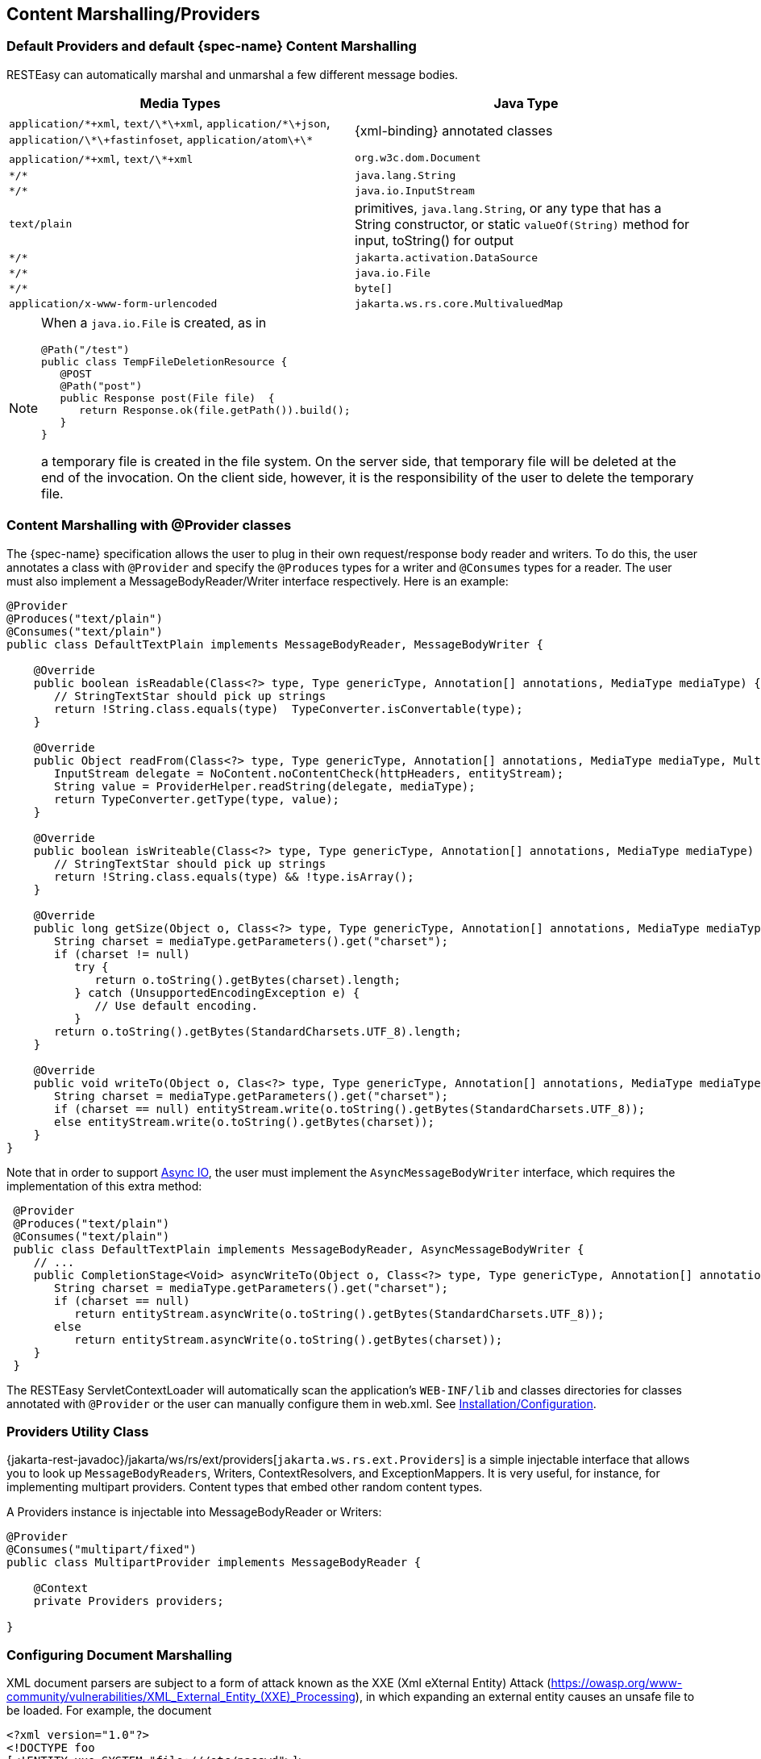== Content Marshalling/Providers

=== Default Providers and default {spec-name} Content Marshalling

RESTEasy can automatically marshal and unmarshal a few different message bodies. 



[cols="1,1", frame="topbot", options="header"]
|===
| 
Media Types
|
Java Type
|
`application/\*\+xml`, `text/\*\+xml`, `application/\*\+json`, `application/\*\+fastinfoset`, `application/atom\+\*`
|
{xml-binding} annotated classes
|
`application/\*+xml`, `text/\*+xml`
|
`org.w3c.dom.Document`
|
`\*/*`
|
`java.lang.String`
|
`\*/*`
|
`java.io.InputStream`
|
`text/plain`
|
primitives, `java.lang.String`, or any type that has a String constructor, or static `valueOf(String)` method for input,
toString() for output
|
`\*/*`
|
`jakarta.activation.DataSource`
|
`\*/*`
|
`java.io.File`
|
`\*/*`
|
`byte[]`
|
`application/x-www-form-urlencoded`
|
`jakarta.ws.rs.core.MultivaluedMap`
|===

[NOTE]
====
When a `java.io.File` is created, as in

[source,java]
----

@Path("/test")
public class TempFileDeletionResource {
   @POST
   @Path("post")
   public Response post(File file)  {
      return Response.ok(file.getPath()).build();
   }
}
----

a temporary file is created in the file system.
On the server side, that temporary file will be deleted at the end of the invocation.
On the client side, however, it is the responsibility of the user to  delete the temporary file.
====




[[_content_marshalling_with__provider_classes]]
=== Content Marshalling with @Provider classes

The {spec-name} specification allows the user to plug in their own request/response body reader and writers.
To do this, the user annotates a class with `@Provider` and specify the `@Produces` types for a writer and `@Consumes` types for a reader.
The user must also implement a MessageBodyReader/Writer interface respectively.
Here is an example:

[source,java]
----
@Provider
@Produces("text/plain")
@Consumes("text/plain")
public class DefaultTextPlain implements MessageBodyReader, MessageBodyWriter {

    @Override
    public boolean isReadable(Class<?> type, Type genericType, Annotation[] annotations, MediaType mediaType) {
       // StringTextStar should pick up strings
       return !String.class.equals(type)  TypeConverter.isConvertable(type);
    }

    @Override
    public Object readFrom(Class<?> type, Type genericType, Annotation[] annotations, MediaType mediaType, MultivaluedMap httpHeaders, InputStream entityStream) throws IOException, WebApplicationException {
       InputStream delegate = NoContent.noContentCheck(httpHeaders, entityStream);
       String value = ProviderHelper.readString(delegate, mediaType);
       return TypeConverter.getType(type, value);
    }

    @Override
    public boolean isWriteable(Class<?> type, Type genericType, Annotation[] annotations, MediaType mediaType) {
       // StringTextStar should pick up strings
       return !String.class.equals(type) && !type.isArray();
    }

    @Override
    public long getSize(Object o, Class<?> type, Type genericType, Annotation[] annotations, MediaType mediaType) {
       String charset = mediaType.getParameters().get("charset");
       if (charset != null)
          try {
             return o.toString().getBytes(charset).length;
          } catch (UnsupportedEncodingException e) {
             // Use default encoding.
          }
       return o.toString().getBytes(StandardCharsets.UTF_8).length;
    }

    @Override
    public void writeTo(Object o, Clas<?> type, Type genericType, Annotation[] annotations, MediaType mediaType, MultivaluedMap httpHeaders, OutputStream entityStream) throws IOException, WebApplicationException {
       String charset = mediaType.getParameters().get("charset");
       if (charset == null) entityStream.write(o.toString().getBytes(StandardCharsets.UTF_8));
       else entityStream.write(o.toString().getBytes(charset));
    }
}
----

Note that in order to support <<_asynchronous_io,Async IO>>, the user must implement the `AsyncMessageBodyWriter` interface, which requires the implementation of this extra method: 

[source,java]
----
 @Provider
 @Produces("text/plain")
 @Consumes("text/plain")
 public class DefaultTextPlain implements MessageBodyReader, AsyncMessageBodyWriter {
    // ...
    public CompletionStage<Void> asyncWriteTo(Object o, Class<?> type, Type genericType, Annotation[] annotations, MediaType mediaType, MultivaluedMap httpHeaders, AsyncOutputStream entityStream) {
       String charset = mediaType.getParameters().get("charset");
       if (charset == null)
          return entityStream.asyncWrite(o.toString().getBytes(StandardCharsets.UTF_8));
       else
          return entityStream.asyncWrite(o.toString().getBytes(charset));
    }
 }
----

The RESTEasy ServletContextLoader will automatically scan the application's `WEB-INF/lib` and classes directories for classes annotated with `@Provider` or the user can manually configure them in web.xml.
See <<installation_configuration,Installation/Configuration>>.



[[_messagebodyworkers]]
=== Providers Utility Class

{jakarta-rest-javadoc}/jakarta/ws/rs/ext/providers[`jakarta.ws.rs.ext.Providers`] is a simple injectable interface that allows you to look up `MessageBodyReaders`, Writers, ContextResolvers, and ExceptionMappers.
It is very useful, for instance, for implementing multipart providers.
Content types that embed other random content types.

A Providers instance is injectable into MessageBodyReader or Writers: 

[source,java]
----
@Provider
@Consumes("multipart/fixed")
public class MultipartProvider implements MessageBodyReader {

    @Context
    private Providers providers;

}
----

[[_configuring_document_marshalling]]
=== Configuring Document Marshalling

XML document parsers are subject to a form of attack known as the XXE (Xml eXternal Entity) Attack (https://owasp.org/www-community/vulnerabilities/XML_External_Entity_(XXE)_Processing), in which expanding an external entity causes an unsafe file to be loaded.
For example, the document 

[source,xml]
----
<?xml version="1.0"?>
<!DOCTYPE foo
[<!ENTITY xxe SYSTEM "file:///etc/passwd">]>
<search>
    <user>bill</user>
    <file>&xxe;<file>
</search>
----

could cause the passwd file to be loaded. 

By default, RESTEasy's built-in unmarshaller for `org.w3c.dom.Document` documents will not expand external entities, replacing them by the empty string instead.
It can be configured to replace external entities by values defined in the DTD by setting the parameter
`resteasy.document.expand.entity.references` to "true". If configured in the `web.xml` file, it would be:

[source,xml]
----
<context-param>
    <param-name>resteasy.document.expand.entity.references</param-name>
    <param-value>true</param-value>
</context-param>
----

See <<_microprofile_config>> for more information about application configuration. 

Another way of dealing with the problem is by prohibiting DTDs, which RESTEasy does by default.
This behavior can be changed by setting the parameter `resteasy.document.secure.disableDTDs` to "false".

Documents are also subject to Denial of Service (DoS) Attacks when buffers are overrun by large entities or too many attributes.
This is known as the "Billion Laughs" or "XML Bomb" attack. For example, if a DTD defined the following entities:

[source,xml]
----
<!ENTITY foo "foo">
<!ENTITY foo1 "&foo;&foo;&foo;&foo;&foo;&foo;&foo;&foo;&foo;&foo;">
<!ENTITY foo2 "&foo1;&foo1;&foo1;&foo1;&foo1;&foo1;&foo1;&foo1;&foo1;&foo1;">
<!ENTITY foo3 "&foo2;&foo2;&foo2;&foo2;&foo2;&foo2;&foo2;&foo2;&foo2;&foo2;">
<!ENTITY foo4 "&foo3;&foo3;&foo3;&foo3;&foo3;&foo3;&foo3;&foo3;&foo3;&foo3;">
<!ENTITY foo5 "&foo4;&foo4;&foo4;&foo4;&foo4;&foo4;&foo4;&foo4;&foo4;&foo4;">
<!ENTITY foo6 "&foo5;&foo5;&foo5;&foo5;&foo5;&foo5;&foo5;&foo5;&foo5;&foo5;">
----

then the expansion of `&foo6;` would result in 1,000,000 "foo" strings, consuming significant memory from a small XML input.

By default, RESTEasy enables `XMLConstants.FEATURE_SECURE_PROCESSING` which limits the number of entity expansions,
total entity size, element depth, and number of attributes per entity. The parameter
`resteasy.document.secure.processing.feature` controls this behavior (default is `true`).

NOTE: On Java 24+, the default entity expansion limit was reduced from 64,000 to 2,500 for improved security.
If you encounter `SAXParseException` errors related to entity expansion limits, see the
<<xml_entity_expansion_limits,JAXB providers section>> for details on how to handle this change.

[[_text_media_types]]
=== Text media types and character sets

The {spec-name} specification says

[quote]
When writing responses, implementations SHOULD respect application-supplied character
set metadata and SHOULD use UTF-8 if a character set is not specified by the application
or if the application specifies a character set that is unsupported.

On the other hand, the HTTP specification says 

[quote]
When no explicit charset parameter is provided by the sender, media subtypes of the
"text" type are defined to have a default charset value of "ISO-8859-1" when received
via HTTP. Data in character sets other than "ISO-8859-1" or its subsets MUST be labeled
with an appropriate charset value.

It follows that, in the absence of a character set specified by a resource or resource method, RESTEasy SHOULD use UTF-8 as the character set for text media types, and, if it does, it MUST add an explicit  charset parameter to the Content-Type response header.
RESTEasy started adding the explicit charset parameter in releases 3.1.2.Final and 3.0.22.Final, and that new behavior could cause some compatibility problems.
To specify the previous behavior, in which UTF-8 was used for text media types, but the explicit charset was not appended, the parameter "resteasy.add.charset" may be set to "false". It defaults to "true". 

NOTE: By "text" media types, we mean

* a media type with type "text" and any subtype;
* a media type with type ""application" and subtype beginning with "xml".

The latter set includes "application/xml-external-parsed-entity" and "application/xml-dtd". 